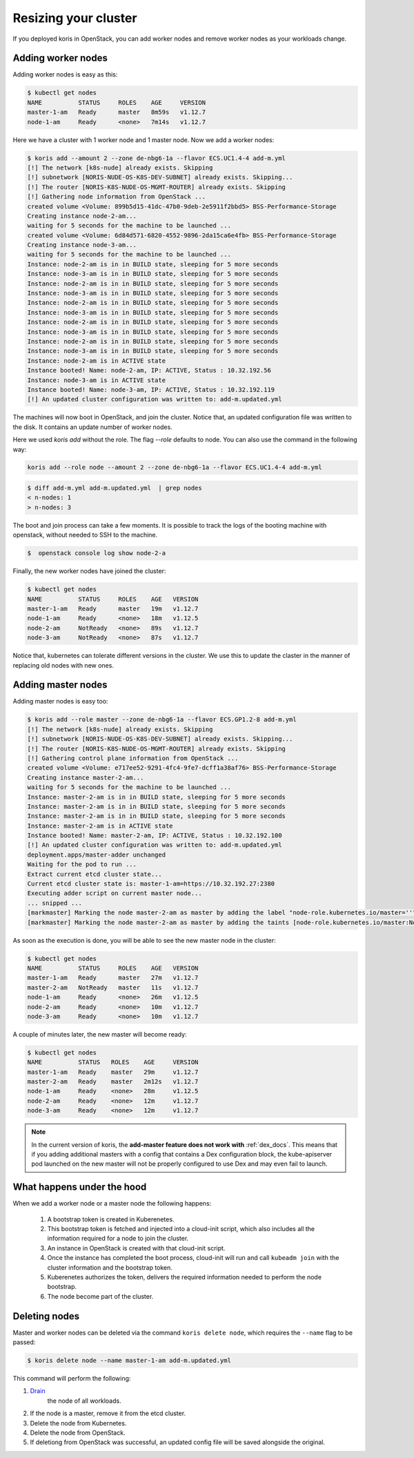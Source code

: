 Resizing your cluster
=====================

If you deployed koris in OpenStack, you can add worker nodes and remove worker nodes
as your workloads change.

Adding worker nodes
~~~~~~~~~~~~~~~~~~~

Adding worker nodes is easy as this:

.. code:: shell

   $ kubectl get nodes
   NAME          STATUS     ROLES    AGE     VERSION
   master-1-am   Ready      master   8m59s   v1.12.7
   node-1-am     Ready      <none>   7m14s   v1.12.7

Here we have a cluster with 1 worker node and 1 master node. Now we add a worker
nodes:

.. code:: shell

   $ koris add --amount 2 --zone de-nbg6-1a --flavor ECS.UC1.4-4 add-m.yml
   [!] The network [k8s-nude] already exists. Skipping
   [!] subnetwork [NORIS-NUDE-OS-K8S-DEV-SUBNET] already exists. Skipping...
   [!] The router [NORIS-K8S-NUDE-OS-MGMT-ROUTER] already exists. Skipping
   [!] Gathering node information from OpenStack ...
   created volume <Volume: 899b5d15-41dc-47b0-9deb-2e5911f2bbd5> BSS-Performance-Storage
   Creating instance node-2-am...
   waiting for 5 seconds for the machine to be launched ...
   created volume <Volume: 6d84d571-6820-4552-9896-2da15ca6e4fb> BSS-Performance-Storage
   Creating instance node-3-am...
   waiting for 5 seconds for the machine to be launched ...
   Instance: node-2-am is in in BUILD state, sleeping for 5 more seconds
   Instance: node-3-am is in in BUILD state, sleeping for 5 more seconds
   Instance: node-2-am is in in BUILD state, sleeping for 5 more seconds
   Instance: node-3-am is in in BUILD state, sleeping for 5 more seconds
   Instance: node-2-am is in in BUILD state, sleeping for 5 more seconds
   Instance: node-3-am is in in BUILD state, sleeping for 5 more seconds
   Instance: node-2-am is in in BUILD state, sleeping for 5 more seconds
   Instance: node-3-am is in in BUILD state, sleeping for 5 more seconds
   Instance: node-2-am is in in BUILD state, sleeping for 5 more seconds
   Instance: node-3-am is in in BUILD state, sleeping for 5 more seconds
   Instance: node-2-am is in ACTIVE state
   Instance booted! Name: node-2-am, IP: ACTIVE, Status : 10.32.192.56
   Instance: node-3-am is in ACTIVE state
   Instance booted! Name: node-3-am, IP: ACTIVE, Status : 10.32.192.119
   [!] An updated cluster configuration was written to: add-m.updated.yml

The machines will now boot in OpenStack, and join the cluster. Notice that,
an updated configuration file was written to the disk. It contains an update
number of worker nodes.

Here we used `koris add` without the role. The flag `--role` defaults to node.
You can also use the command in the following way:

.. code::

   koris add --role node --amount 2 --zone de-nbg6-1a --flavor ECS.UC1.4-4 add-m.yml

.. code:: shell

   $ diff add-m.yml add-m.updated.yml  | grep nodes
   < n-nodes: 1
   > n-nodes: 3

The boot and join process can take a few moments. It is possible to track the
logs of the booting machine with openstack, without needed to SSH to the machine.

.. code:: shell

   $  openstack console log show node-2-a

Finally, the new worker nodes have joined the cluster:

.. code:: shell

   $ kubectl get nodes
   NAME          STATUS     ROLES    AGE   VERSION
   master-1-am   Ready      master   19m   v1.12.7
   node-1-am     Ready      <none>   18m   v1.12.5
   node-2-am     NotReady   <none>   89s   v1.12.7
   node-3-am     NotReady   <none>   87s   v1.12.7


Notice that, kubernetes can tolerate different versions in the cluster.
We use this to update the claster in the manner of replacing old nodes
with new ones.

.. _add_master_nodes:

Adding master nodes
~~~~~~~~~~~~~~~~~~~

Adding master nodes is easy too:

.. code:: shell

   $ koris add --role master --zone de-nbg6-1a --flavor ECS.GP1.2-8 add-m.yml
   [!] The network [k8s-nude] already exists. Skipping
   [!] subnetwork [NORIS-NUDE-OS-K8S-DEV-SUBNET] already exists. Skipping...
   [!] The router [NORIS-K8S-NUDE-OS-MGMT-ROUTER] already exists. Skipping
   [!] Gathering control plane information from OpenStack ...
   created volume <Volume: e717ee52-9291-4fc4-9fe7-dcff1a38af76> BSS-Performance-Storage
   Creating instance master-2-am...
   waiting for 5 seconds for the machine to be launched ...
   Instance: master-2-am is in in BUILD state, sleeping for 5 more seconds
   Instance: master-2-am is in in BUILD state, sleeping for 5 more seconds
   Instance: master-2-am is in in BUILD state, sleeping for 5 more seconds
   Instance: master-2-am is in ACTIVE state
   Instance booted! Name: master-2-am, IP: ACTIVE, Status : 10.32.192.100
   [!] An updated cluster configuration was written to: add-m.updated.yml
   deployment.apps/master-adder unchanged
   Waiting for the pod to run ...
   Extract current etcd cluster state...
   Current etcd cluster state is: master-1-am=https://10.32.192.27:2380
   Executing adder script on current master node...
   ... snipped ...
   [markmaster] Marking the node master-2-am as master by adding the label "node-role.kubernetes.io/master=''"
   [markmaster] Marking the node master-2-am as master by adding the taints [node-role.kubernetes.io/master:NoSchedule]

As soon as the execution is done, you will be able to see the new master node
in the cluster:

.. code:: shell

   $ kubectl get nodes
   NAME          STATUS     ROLES    AGE   VERSION
   master-1-am   Ready      master   27m   v1.12.7
   master-2-am   NotReady   master   11s   v1.12.7
   node-1-am     Ready      <none>   26m   v1.12.5
   node-2-am     Ready      <none>   10m   v1.12.7
   node-3-am     Ready      <none>   10m   v1.12.7

A couple of minutes later, the new master will become ready:

.. code:: shell

   $ kubectl get nodes
   NAME          STATUS   ROLES    AGE     VERSION
   master-1-am   Ready    master   29m     v1.12.7
   master-2-am   Ready    master   2m12s   v1.12.7
   node-1-am     Ready    <none>   28m     v1.12.5
   node-2-am     Ready    <none>   12m     v1.12.7
   node-3-am     Ready    <none>   12m     v1.12.7

.. note::

   In the current version of koris, the **add-master feature does not work with** :ref:`dex_docs`. This means that if you adding
   additional masters with a config that contains a Dex configuration block, the kube-apiserver pod launched on the new
   master will not be properly configured to use Dex and may even fail to launch.

What happens under the hood
~~~~~~~~~~~~~~~~~~~~~~~~~~~

When we add a worker node or a master node the following happens:

 1. A bootstrap token is created in Kuberenetes.
 2. This bootstrap token is fetched and injected into a cloud-init script, which
    also includes all the information required for a node to join the cluster.
 3. An instance in OpenStack is created with that cloud-init script.
 4. Once the instance has completed the boot process, cloud-init will run and
    call ``kubeadm join`` with the cluster information and the bootstrap token.
 5. Kuberenetes authorizes the token, delivers the required information needed
    to perform the node bootstrap.
 6. The node become part of the cluster.

Deleting nodes
~~~~~~~~~~~~~~

Master and worker nodes can be deleted via  the command ``koris delete node``,
which requires the ``--name`` flag to be passed:

.. code:: shell

   $ koris delete node --name master-1-am add-m.updated.yml

This command will perform the following:

1. `Drain <https://kubernetes.io/docs/tasks/administer-cluster/safely-drain-node/>`_
    the node of all workloads.

2.  If the node is a master, remove it from the etcd cluster.

3. Delete the node from Kubernetes.

4. Delete the node from OpenStack.

5. If deletiong from OpenStack was successful, an updated config file will be
   saved alongside the original.
